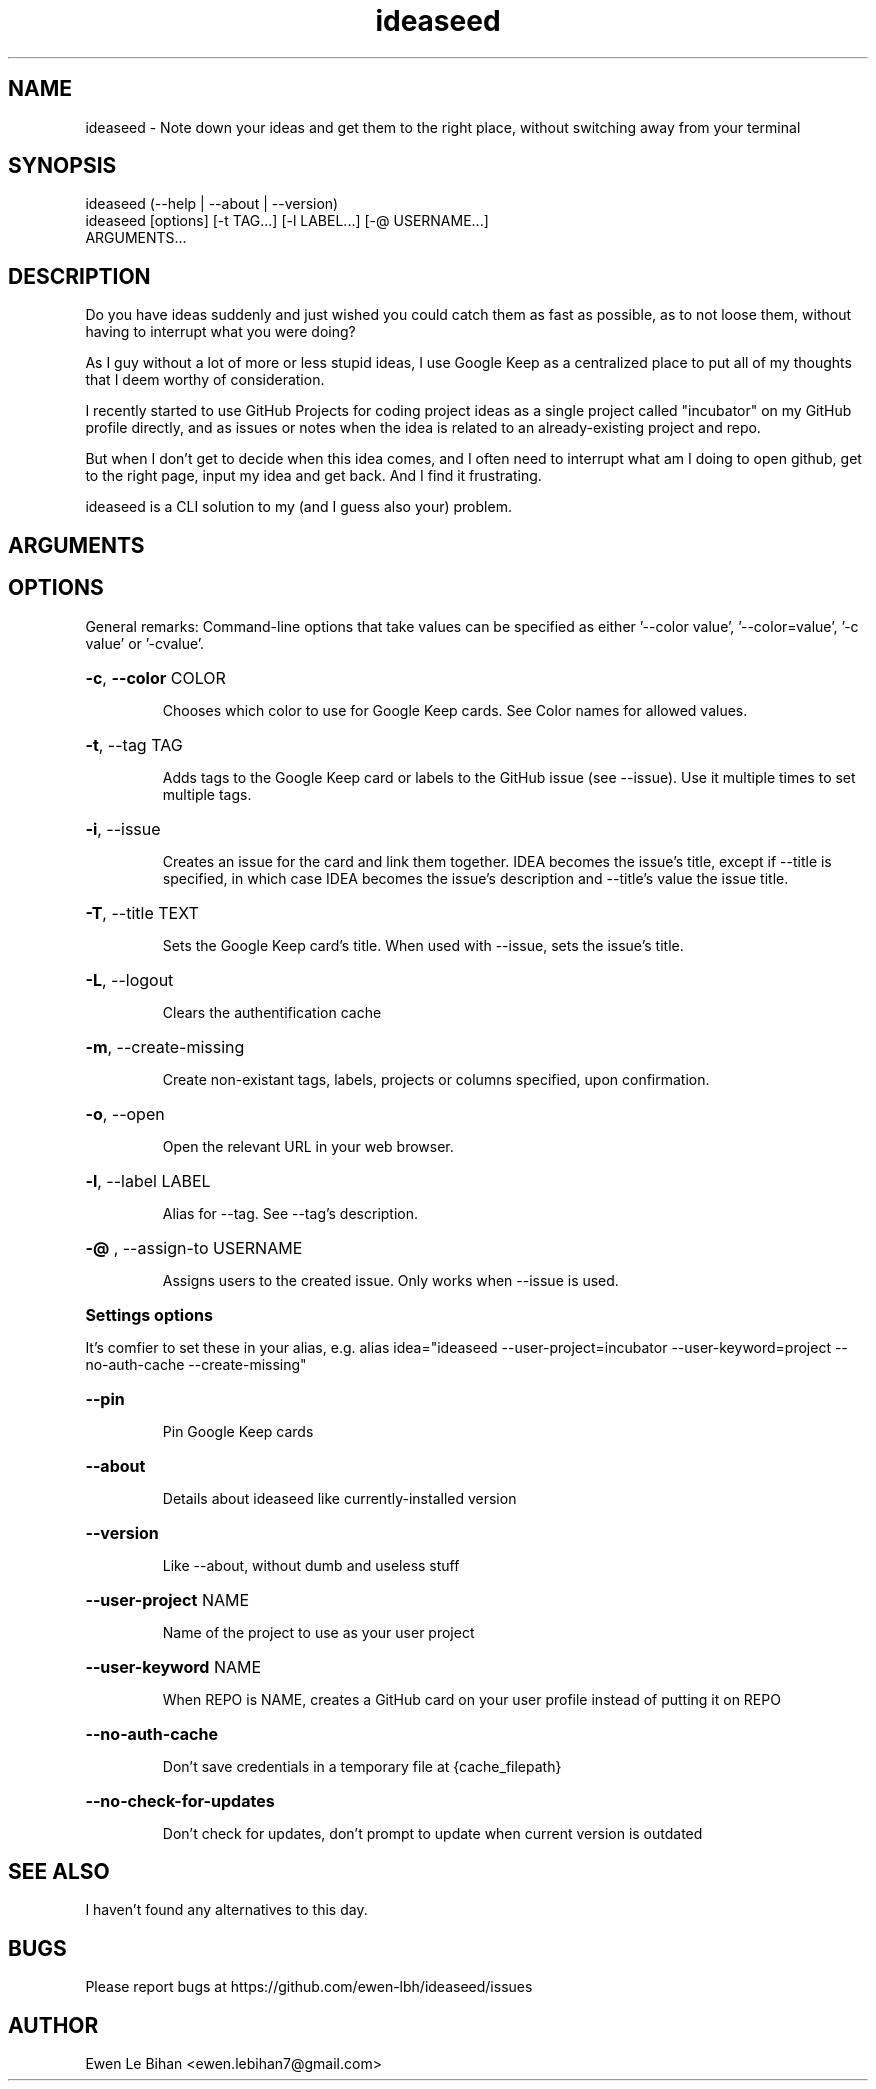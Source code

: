 .TH ideaseed 1 "21 June 2020" "0.8.2" "ideaseed man page"
.SH NAME
ideaseed \- Note down your ideas and get them to the right place, without switching away from your terminal 
.SH SYNOPSIS
.IP "ideaseed (--help | --about | --version)"
.IP "ideaseed [options] [-t TAG...] [-l LABEL...] [-@ USERNAME...] ARGUMENTS..."
.SH DESCRIPTION
Do you have ideas suddenly and just wished you could catch them as fast as possible, as to not loose them, without having to interrupt what you were doing?
.P
As I guy without a lot of more or less stupid ideas, I use Google Keep as a centralized place to put all of my thoughts that I deem worthy of consideration.
.P
I recently started to use GitHub Projects for coding project ideas as a single project called "incubator" on my GitHub profile directly, and as issues or notes when the idea is related to an already-existing project and repo.
.P
But when I don't get to decide when this idea comes, and I often need to interrupt what am I doing to open github, get to the right page, input my idea and get back. And I find it frustrating.
.P
ideaseed is a CLI solution to my (and I guess also your) problem.
.SH ARGUMENTS
.IP
.TS
tab(%);
l l
  l l
  l l
  l l
  l l
l l
  l
l l
  l.
REPO%Select a repository
%If not given                        Uses Google Keep instead of GitHub (or uses your user profile's projects if --project is used)
%If --user-keyword's value is given  Creates a card on your user's project (select which project with --user-project)
%If given in the form OWNER/REPO     Uses the repository OWNER/REPO
%If given in the form REPO           Uses the repository "your username/REPO"
PROJECT%Select a project by name to put your card to [default: REPO's value]
%If creating a card on your user's project, this becomes the COLUMN
COLUMN%Select a project's column by name [default: To do]
%If creating a card on your user's project, this is ignored
.TE
.SH OPTIONS
General remarks: Command-line options that take values can be specified as
either '--color value', '--color=value', '-c value' or '-cvalue'.
.HP
\fB\-c\fR, \fB\-\-color\fR COLOR
.IP
Chooses which color to use for Google Keep cards. See Color names for allowed values.

.HP
\fB\-t\fR, \FB\-\-tag\fR TAG
.IP
Adds tags to the Google Keep card or labels to the GitHub issue (see \-\-issue). Use it multiple times to set multiple tags.

.HP
\fB\-i\fR, \FB\-\-issue\fR
.IP
Creates an issue for the card and link them together. IDEA becomes the issue's title, except if \-\-title is specified, in which case IDEA becomes the issue's description and \-\-title's value the issue title.

.HP
\fB\-T\fR, \FB\-\-title\fR TEXT
.IP
Sets the Google Keep card's title. When used with \-\-issue, sets the issue's title.

.HP
\fB\-L\fR, \FB\-\-logout\fR
.IP
Clears the authentification cache

.HP
\fB\-m\fR, \FB\-\-create\-missing\fR
.IP
Create non\-existant tags, labels, projects or columns specified, upon confirmation.

.HP
\fB\-o\fR, \FB\-\-open\fR
.IP
Open the relevant URL in your web browser.

.HP
\fB\-l\fR, \FB\-\-label\fR LABEL
.IP
Alias for \-\-tag. See \-\-tag's description.
.HP
\fB\-@ \fR,  \FB-\-assign\-to\fR USERNAME
.IP
Assigns users to the created issue. Only works when \-\-issue is used.

.HP
\fBSettings options\fR
.P
It's comfier to set these in your alias, e.g. alias idea="ideaseed \-\-user\-project=incubator \-\-user\-keyword=project \-\-no\-auth\-cache \-\-create\-missing"\fR

.HP
\fB\-\-pin\fR
.IP
Pin Google Keep cards

.HP
\fB\-\-about\fR
.IP
Details about ideaseed like currently\-installed version

.HP
\fB\-\-version\fR
.IP
Like \-\-about, without dumb and useless stuff

.HP
\fB\-\-user\-project\fR NAME
.IP
Name of the project to use as your user project

.HP
\fB\-\-user\-keyword\fR NAME
.IP
When REPO is NAME, creates a GitHub card on your user profile instead of putting it on REPO

.HP
\fB\-\-no\-auth\-cache\fR
.IP
Don't save credentials in a temporary file at {cache_filepath}

.HP
\fB\-\-no\-check\-for\-updates\fR
.IP
Don't check for updates, don't prompt to update when current version is outdated

.SH SEE ALSO
I haven't found any alternatives to this day.

.SH BUGS
Please report bugs at https://github.com/ewen-lbh/ideaseed/issues

.SH AUTHOR
Ewen Le Bihan <ewen.lebihan7@gmail.com>
